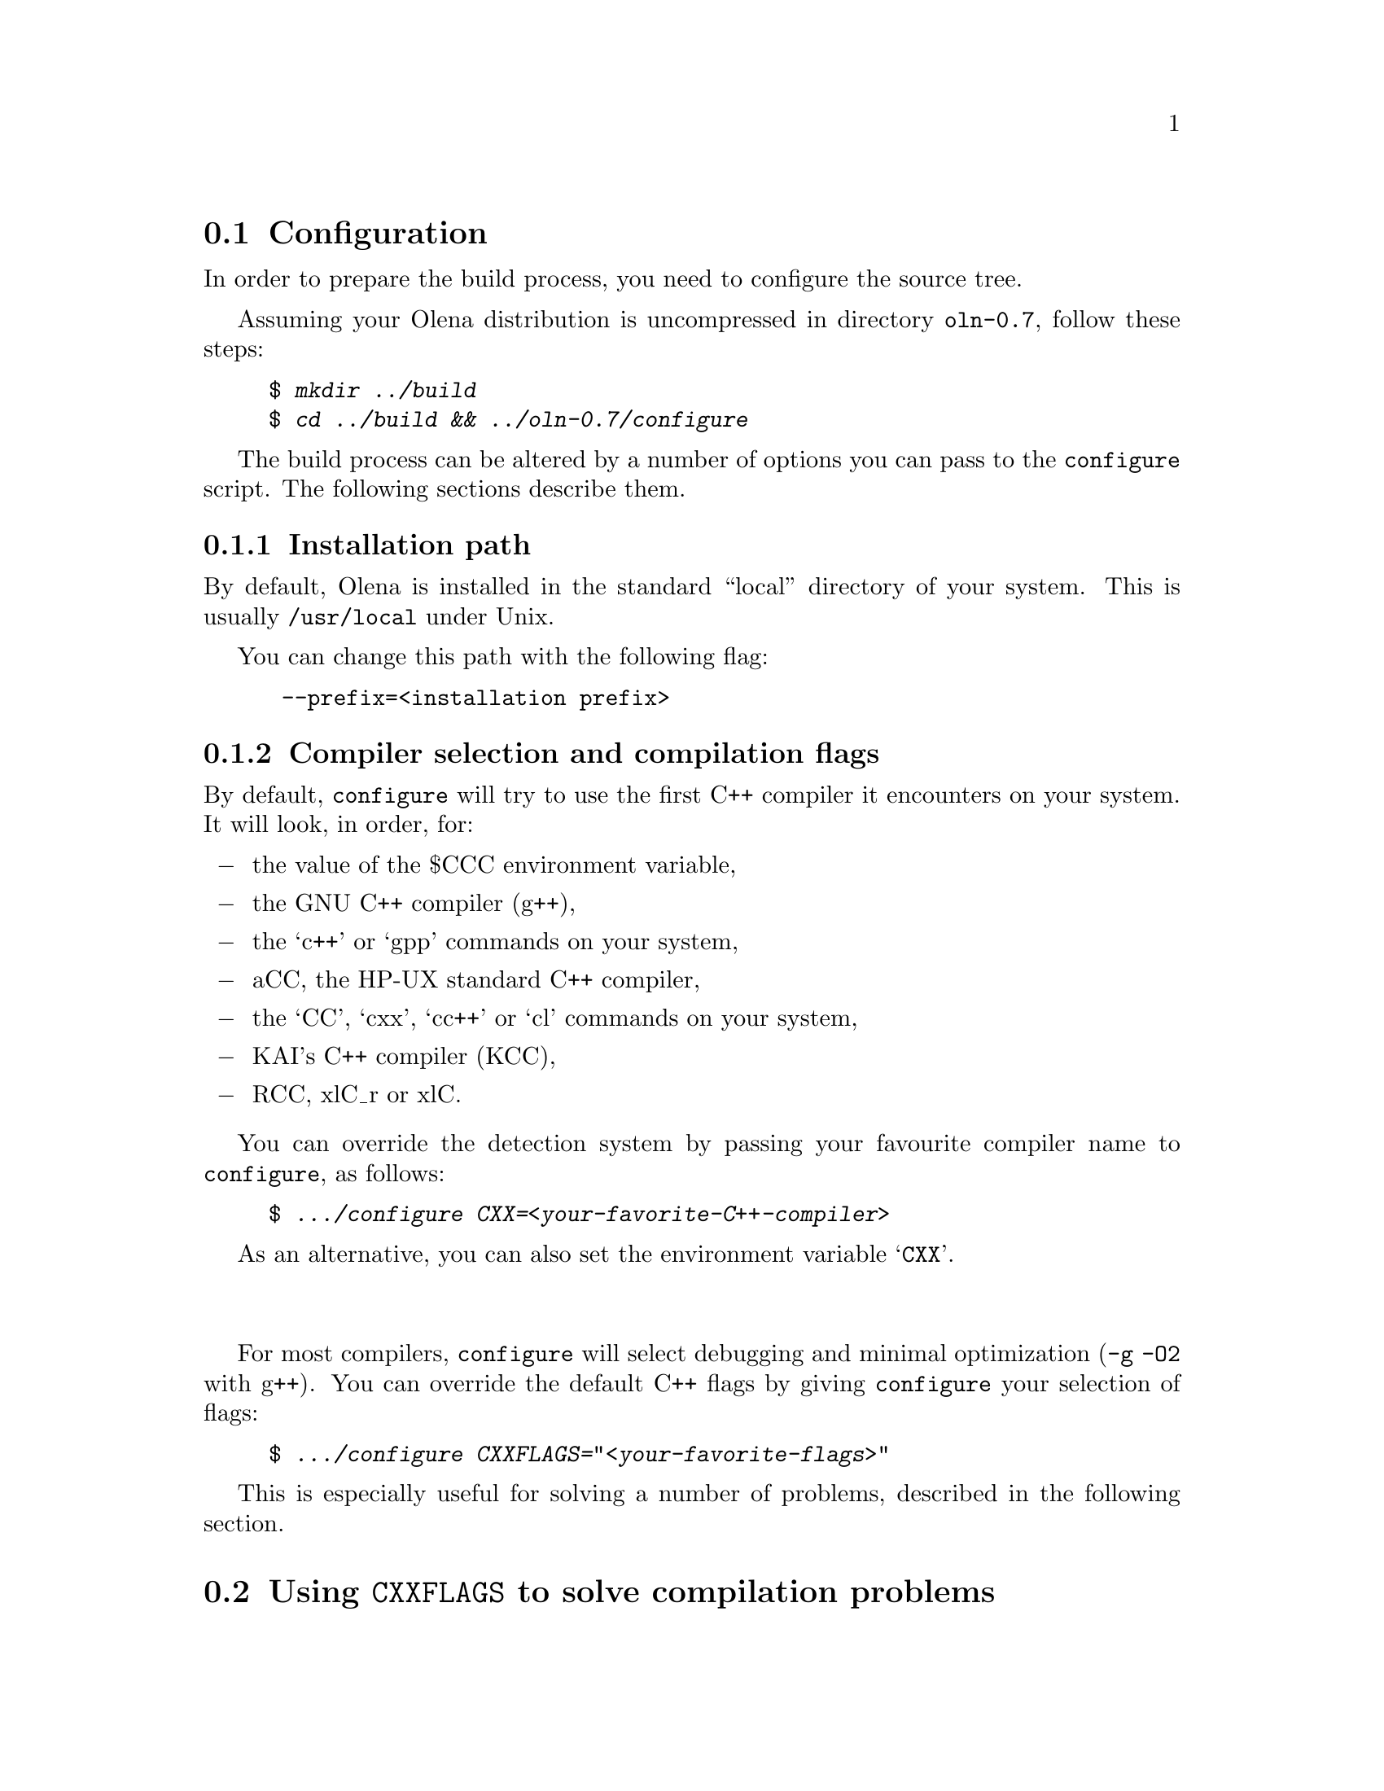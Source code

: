 @ifplaintext
@sp 1

This file contains information about the build process of Olena.
Please read the @file{README} file for general information about Olena.
@end ifplaintext

@ifnotplaintext
@node Configuration
@end ifnotplaintext
@section Configuration

In order to prepare the build process, you need to configure the
source tree.

Assuming your Olena distribution is uncompressed in directory
@file{oln-0.7}, follow these steps:

@example
$ @kbd{mkdir ../build}
$ @kbd{cd ../build && ../oln-0.7/configure}
@end example

The build process can be altered by a number of options you can pass
to the @command{configure} script. The following sections describe them.

@subsection Installation path

By default, Olena is installed in the standard ``local'' directory
of your system. This is usually @file{/usr/local} under Unix.

You can change this path with the following flag:
	
@example
 --prefix=<installation prefix>
@end example

@subsection Compiler selection and compilation flags

By default, @command{configure} will try to use the first C++ compiler
it encounters on your system. It will look, in order, for:

@itemize @minus
@item the value of the $CCC environment variable,
@item the GNU C++ compiler (g++),
@item the `c++' or `gpp' commands on your system,
@item aCC, the HP-UX standard C++ compiler,
@item the `CC', `cxx', `cc++' or `cl' commands on your system,
@item KAI's C++ compiler (KCC),
@item RCC, xlC_r or xlC.
@end itemize

You can override the detection system by passing your favourite compiler name
to @command{configure}, as follows:

@example
$ @kbd{.../configure CXX=<your-favorite-C++-compiler>}
@end example

As an alternative, you can also set the environment variable @samp{CXX}.

@sp 2
             
For most compilers, @command{configure} will select debugging and
minimal optimization (@option{-g -O2} with g++). You can override the
default C++ flags by giving @command{configure} your selection of flags:

@example
$ @kbd{.../configure CXXFLAGS="<your-favorite-flags>"}
@end example
    
This is especially useful for solving a number of problems, described
in the following section.

@ifnotplaintext
@node Using CXXFLAGS to solve compilation problems
@end ifnotplaintext
@section Using @env{CXXFLAGS} to solve compilation problems

@subsection Olena needs C99

While Olena is written in C++, it uses a number of features (math
functions) from ISO C99. However most C++ compilers do not enable these
features by default.  If your compilation fails with (e.g.) undefined
references to @code{roundf}, but you know what flags can activate these
functions, add them to @env{CXXFLAGS}.

In case your system does not provide some math functions necessary
for Olena, you can force the use of a local, overloaded, implementation,
by using macros of the form @option{-DOLN_NEED_xxx}, where @option{xxx} 
stands for the name of the missing function, in uppercase.
For example, on Darwin (MacOS X), the flag @option{-DOLN_NEED_SQRTF} is
needed (but @command{configure} should add it anyway).

@subsection  Olena needs deep template recursion

The C++ design patterns used in Olena use deep template nesting and
recursion. However, the C++ standard specifies that C++ compiler need
only handle template recursion upto 19 levels, which is insufficient for
Olena. This is a problem for GCC 2.95 and probably other compilers.

Hopefully, @command{configure} tries to fix this automatically by adding
@option{-ftemplate-depth-NN} when necessary, but other compilers than
GCC may need other flags. If you know these flags, add them to
@env{CXXFLAGS}.

@subsection Debugging flags make Olena slow:

Because Olena depends on C++ optimizations to provide the best
performance, and enabling debugging flags often disable optimizations,
you are advised to override the @env{CXXFLAGS} with any options that
gives the best optimization/conformance tradeoff.  However, note that
passing @option{-DNDEBUG} disable many sanity checks, while providing
only a poor performance improvement.

@ifnotplaintext
@node Speeding up the configuration process
@end ifnotplaintext
@section Speeding up the configuration process

@command{configure} can manage a cache of autodetected features and
values. This cache speeds up @command{configure} runs and can be
activated with the @option{-C} option.

@emph{NOTE}: the effects of many of the flags passed to
@command{configure} are stored in the cache. If you decide to re-run
@command{configure} with other flags, delete the @file{config.cache}
file first.

@ifnotplaintext
@node Optional Features
@end ifnotplaintext
@section Optional Features

@subsection Using external libraries

Several parts of Olena can make use of the Zlib compression library (in
Olena I/O) and the FFTW fast Fourier transforms library (in Olena fft
transforms).

By default, @command{configure} will try to autodetect their
presence. However, iIf your version of any of these libraries is located
in a non-standard path, you should specify it as follows:

@example
 --with-fftw=<path-to-libfftw>
 --with-zlib=<path-to-zlib>
@end example

Additionally, if for a reason or another you need to prevent Olena
from using any of these libraries, you can disable their use
with the following flags:

@example
  --without-fftw
  --without-zlib
@end example

@subsection Elidable components

Several build targets can be disabled, in case you are only interested
in ``parts'' of the full Olena distribution.

The elidable parts are so-called @dfn{components}, and you can
obtain a list of them by running:

@example
$ @kbd{.../configure --help}
@end example

@ifnotplaintext
@node Build
@end ifnotplaintext
@section Build

Once your build directory is @command{configure}d, you can run

@example
$ @kbd{make}
@end example

to recursively build all selected components.

@sp 2

Additionnally, you can build and run the testsuite and demonstration
programs with:

@example
$ @kbd{make check}
@end example

However, this process is very time- and memory- consuming. It takes up
to 45mn and 150-2O0Mb of virtual memory on a Debian GNU/Linux 1GHz bi-P3
machine.

@ifplaintext
@sp 2

You can now proceed after reading the @file{INSTALL} file.
@end ifplaintext
